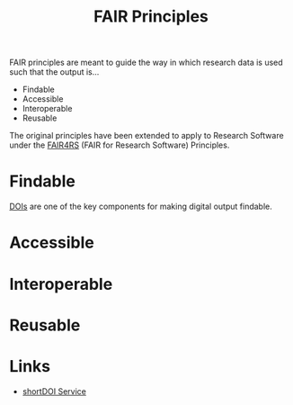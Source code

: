 :PROPERTIES:
:ID:       b902439b-7bed-4493-8423-fab4c85f79a8
:mtime:    20241222225949 20241222214642 20241209195457
:ctime:    20241209195457
:END:
#+TITLE: FAIR Principles
#+FILETAGS: :opensource:fair:openscience:research:

FAIR principles are meant to guide the way in which research data is used such that the output is...

+ Findable
+ Accessible
+ Interoperable
+ Reusable

The original principles have been extended to apply to Research Software under the [[id:b68f81ac-3256-4282-ba1a-da203da3c58d][FAIR4RS]] (FAIR for Research Software)
Principles.


* Findable

[[https://www.doi.org/][DOIs]] are one of the key components for making digital output findable.

* Accessible

* Interoperable

* Reusable

* Links

+ [[https://shortdoi.org/][shortDOI Service]]
